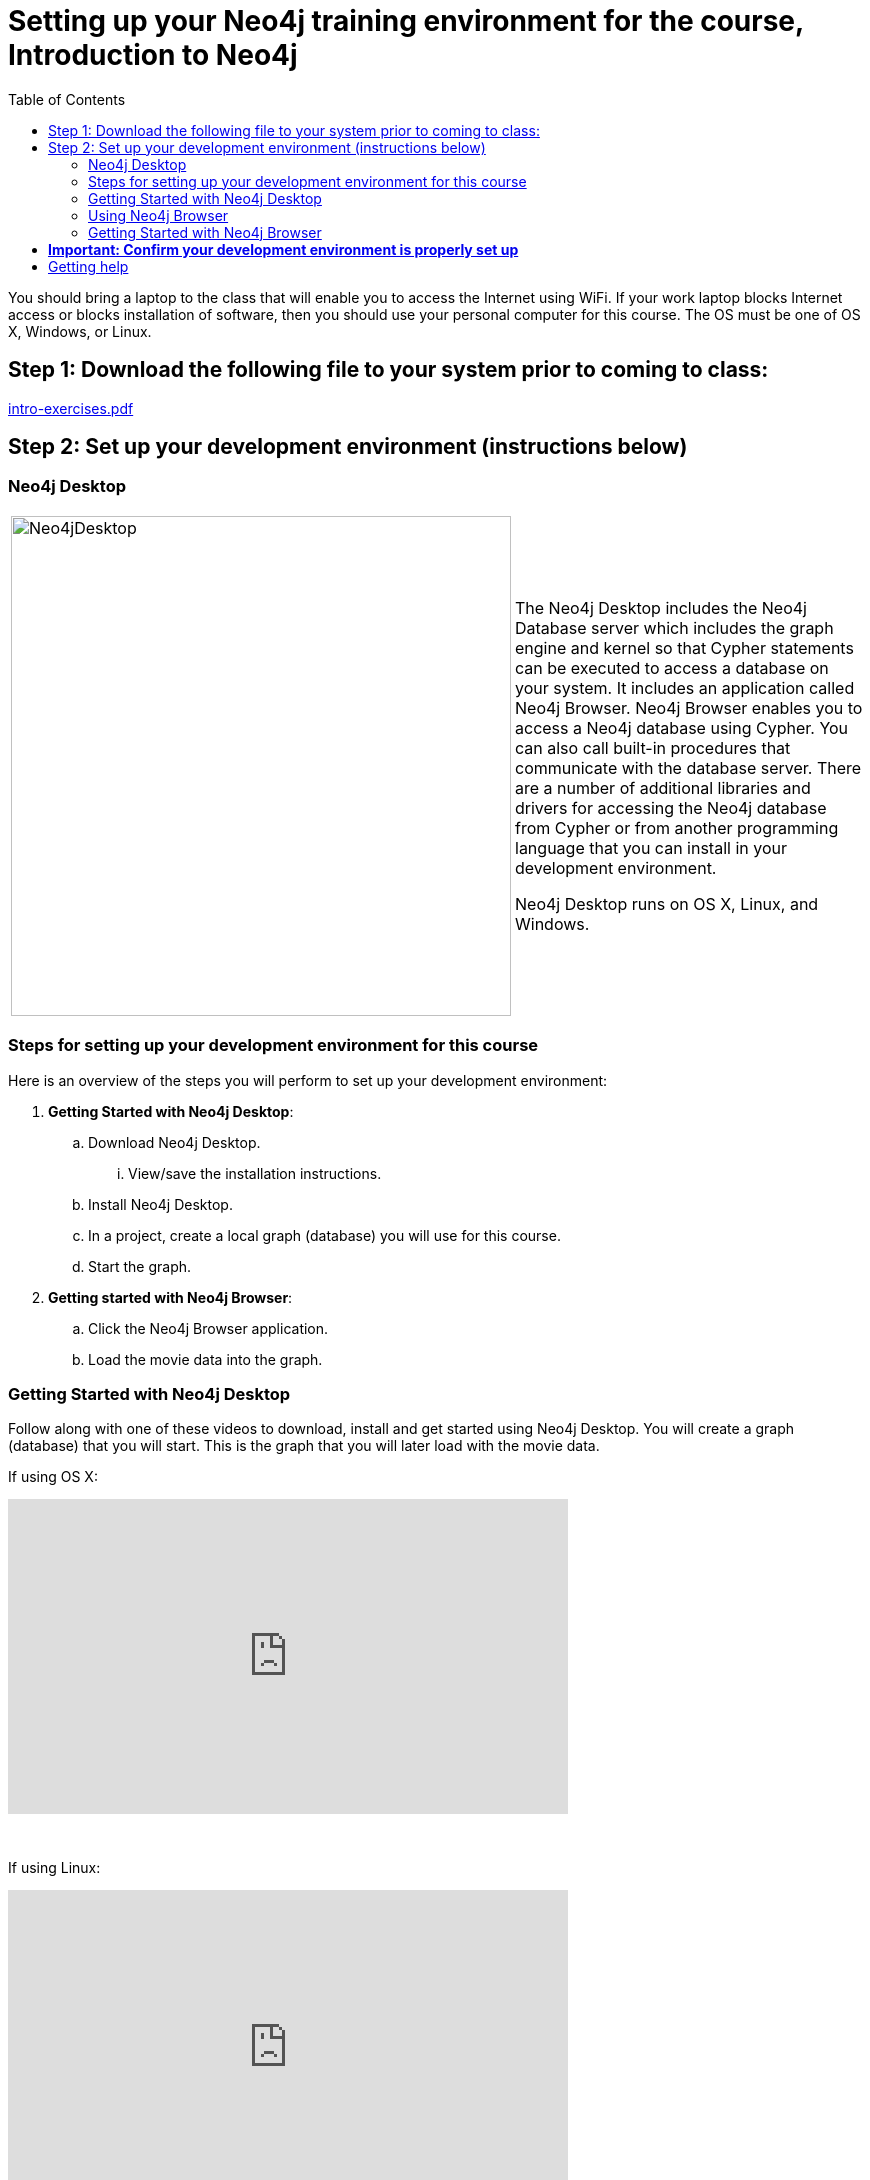 
= Setting up your Neo4j training environment for the course, Introduction to Neo4j
:presenter: Neo Technology
:twitter: neo4j
:email: info@neotechnology.com
:neo4j-version: 3.5
:currentyear: 2019
:doctype: book
:toc: left
:toclevels: 3
:experimental:
:imagedir: https://s3-us-west-1.amazonaws.com/data.neo4j.com/intro-neo4j/img
:manual: http://neo4j.com/docs/developer-manual/current
:manual-cypher: {manual}/cypher

You should bring a laptop to the class that will enable you to access the Internet using WiFi.
If your work laptop blocks Internet access or  blocks installation of software, then you should use your personal computer for this course.
The OS must be one of OS X, Windows, or Linux.

== Step 1: Download the following file to your system prior to coming to class:

https://r.neo4j.com/intro-exercises[intro-exercises.pdf]

== Step 2: Set up your development environment (instructions below)


=== Neo4j Desktop

[frame="none", cols="^.^,<.^"]
|===
a|image::{imagedir}/Neo4jDesktop.1.1.8.png[Neo4jDesktop,width=500,align=center]
a|
The Neo4j Desktop includes the Neo4j Database server which includes the graph engine and kernel so that Cypher statements can be executed to access a database on your system. 
It includes an application called  Neo4j Browser.  
Neo4j Browser enables you to access a Neo4j database using Cypher. 
You can also call built-in procedures that communicate with the database server. 
There are a number of additional libraries and drivers for accessing the Neo4j database from Cypher or from another programming language that you can install in your development environment.

Neo4j Desktop runs on OS X, Linux, and Windows.
|===



=== Steps for setting up your development environment for this course

Here is an overview of the steps you will perform to set up your development environment:

. *Getting Started with Neo4j Desktop*:
.. Download Neo4j Desktop.
... View/save the installation instructions.
.. Install Neo4j Desktop.
.. In a project, create a local graph (database) you will use for this course.
.. Start the graph.
. *Getting started with Neo4j Browser*:
.. Click the Neo4j Browser application.
.. Load the movie data into the graph.


=== Getting Started with Neo4j Desktop

ifdef::backend-html5[]
Follow along with one of these videos to download, install and get started using Neo4j Desktop. You will create a graph (database) that you will start. This is the graph that  you will later load with the movie data.

If using OS X:

++++
<iframe width="560" height="315" src="https://www.youtube.com/embed/8yWhuUnPapw?rel=0" frameborder="0" allow="autoplay; encrypted-media" allowfullscreen></iframe>
<br>
++++

{nbsp} +

If using Linux:

++++
<iframe width="560" height="315" src="https://www.youtube.com/embed/SGH_5x3kfdw?rel=0" frameborder="0" allow="autoplay; encrypted-media" allowfullscreen></iframe>
<br>
++++

{nbsp} +
If using Windows:

++++
<iframe width="560" height="315" src="https://www.youtube.com/embed/hIvNexwVYNw" frameborder="0" allow="accelerometer; autoplay; encrypted-media; gyroscope; picture-in-picture" allowfullscreen></iframe>
++++
{nbsp} +
*Note*: Before you install on Windows, make sure you have the latest version of PowerShell installed.

endif::backend-html5[]

ifdef::backend-pdf[]

If you need to download and install Neo4j Desktop, you can follow along with one of these videos to download, install and get started using Neo4j Desktop.

If using OS X:

https://www.youtube.com/embed/8yWhuUnPapw?rel=0

If using Linux:

https://www.youtube.com/embed/SGH_5x3kfdw?rel=0

If using Windows:

https://www.youtube.com/embed/hIvNexwVYNw

*Note*: Before you install on Windows, make sure you have the latest version of PowerShell installed.

endif::backend-pdf[]

=== Using Neo4j Browser

Neo4j Browser is a tool that enables you to access a Neo4j Database by executing Cypher statements to create or update data in the graph and to query the graph to return data. 
The data returned is typically visualized as nodes and relationships in a graph, but can also be displayed as tables. 
In addition to executing Cypher statements, you can execute a number of system calls that are related to the database being accessed by the Browser. 
For example, you can retrieve the list of queries that are currently running in the server.

There are two ways that you can use Neo4j Browser functionality:
[square]
* Open the Neo4j Browser application from Neo4j Desktop (database is local)
* Use the Neo4j Browser Web interface by specifying a URL in a Web browser using port 7474 (database is local)

image:{imagedir}/Neo4jBrowser.png[Neo4jBrowser,width=800]

The user interface and behavior for the Neo4j Browser application and Neo4j Browser Web interface is identical, except that in the Web interface, you have the option of syncing your settings and scripts to the cloud.

=== Getting Started with Neo4j Browser

ifdef::backend-html5[]
Follow along with this video to become familiar with common tasks in Neo4j Browser and populate the graph that is used for training with the movie data.

*Note*: Before you perform the tasks shown in this video, you must have created and started the database in Neo4j Desktop.

++++
<iframe width="560" height="315" src="https://www.youtube.com/embed/rQTximyaETA?rel=0" frameborder="0" allow="autoplay; encrypted-media" allowfullscreen></iframe>
++++
endif::backend-html5[]

ifdef::backend-pdf[]
Follow along with this video to become familiar with common tasks in Neo4j Browser and populate the graph with movie data.

*Note*: Before you perform the tasks shown in this video, you must have created and started the database in Neo4j Desktop.

https://www.youtube.com/embed/rQTximyaETA?rel=0

endif::backend-pdf[]

== *Important: Confirm your development environment is properly set up*

In Neo4j Browser where you are connected to the database and have loaded the movie data.

Execute this Cypher statement:

[source,cypher-syntax]
----
MATCH (n) RETURN count(n)
----

If this query returns *171*, then your database has been set up properly and you are ready to start the training.

== Getting help

If you have problems installing Neo4j Desktop, you can join http://community.neo4j.com/[Neo4j Community] and ask a question https://community.neo4j.com/c/general/online-training[here].

